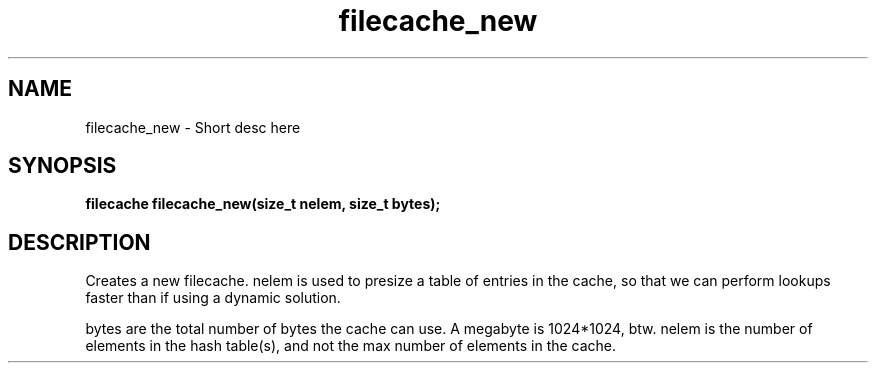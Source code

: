 .TH filecache_new 3 2016-01-30 "" "The Meta C Library"
.SH NAME
filecache_new \- Short desc here
.SH SYNOPSIS
.BI "filecache filecache_new(size_t nelem, size_t bytes);

.SH DESCRIPTION
.Nm filecache_new()
Creates a new filecache.
nelem is used to presize a table of entries in the cache,
so that we can perform lookups faster than if using a
dynamic solution.
.PP
bytes are the total number of bytes the cache can use.
A megabyte is 1024*1024, btw.
nelem is the number of elements in the hash table(s),
and not the max number of elements in the cache.
